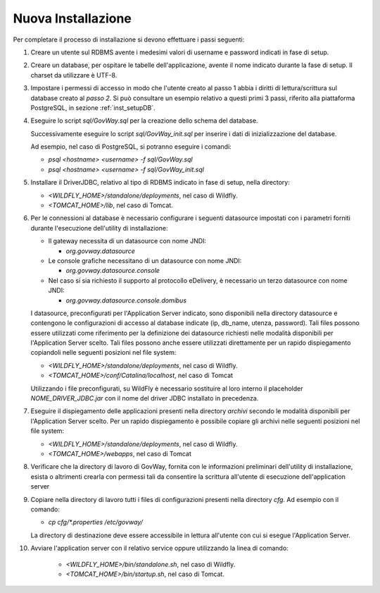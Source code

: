.. _deploy_new:

Nuova Installazione
-------------------

Per completare il processo di installazione si devono effettuare i passi
seguenti:

#.  Creare un utente sul RDBMS avente i medesimi valori di username e
    password indicati in fase di setup.

#.  Creare un database, per ospitare le tabelle dell'applicazione,
    avente il nome indicato durante la fase di setup. Il charset da
    utilizzare è UTF-8.

#.  Impostare i permessi di accesso in modo che l'utente creato al passo
    1 abbia i diritti di lettura/scrittura sul database creato al *passo
    2*. Si può consultare un esempio relativo a questi primi 3 passi,
    riferito alla piattaforma PostgreSQL, in sezione :ref:`inst_setupDB`.

#.  Eseguire lo script *sql/GovWay.sql* per la creazione dello schema
    del database.

    Successivamente eseguire lo script *sql/GovWay_init.sql* per
    inserire i dati di inizializzazione del database.

    Ad esempio, nel caso di PostgreSQL, si potranno eseguire i comandi:

    - *psql <hostname> <username> -f sql/GovWay.sql*

    - *psql <hostname> <username> -f sql/GovWay_init.sql*

#.  Installare il DriverJDBC, relativo al tipo di RDBMS indicato in fase
    di setup, nella directory:

    -  *<WILDFLY_HOME>/standalone/deployments*, nel caso di Wildfly.

    -  *<TOMCAT_HOME>/lib*, nel caso di Tomcat.

#.  Per le connessioni al database è necessario configurare i seguenti
    datasource impostati con i parametri forniti durante l'esecuzione
    dell'utility di installazione:

    -  Il gateway necessita di un datasource con nome JNDI:

       -  *org.govway.datasource*

    -  Le console grafiche necessitano di un datasource con nome JNDI:

       -  *org.govway.datasource.console*

    -  Nel caso si sia richiesto il supporto al protocollo eDelivery, è
       necessario un terzo datasource con nome JNDI:

       -  *org.govway.datasource.console.domibus*

    I datasource, preconfigurati per l'Application Server indicato, sono
    disponibili nella directory datasource e contengono le
    configurazioni di accesso al database indicate (ip, db_name, utenza,
    password). Tali files possono essere utilizzati come riferimento per
    la definizione dei datasource richiesti nelle modalità disponibili
    per l'Application Server scelto. Tali files possono anche essere
    utilizzati direttamente per un rapido dispiegamento copiandoli nelle
    seguenti posizioni nel file system:

    -  *<WILDFLY_HOME>/standalone/deployments*, nel caso di Wildfly.

    -  *<TOMCAT_HOME>/conf/Catalina/localhost*, nel caso di Tomcat

    Utilizzando i file preconfigurati, su WildFly è necessario
    sostituire al loro interno il placeholder *NOME_DRIVER_JDBC.jar* con
    il nome del driver JDBC installato in precedenza.

#.  Eseguire il dispiegamento delle applicazioni presenti nella
    directory *archivi* secondo le modalità disponibili per
    l'Application Server scelto. Per un rapido dispiegamento è possibile
    copiare gli archivi nelle seguenti posizioni nel file system:

    -  *<WILDFLY_HOME>/standalone/deployments*, nel caso di Wildfly.

    -  *<TOMCAT_HOME>/webapps*, nel caso di Tomcat

#.  Verificare che la directory di lavoro di GovWay, fornita con le
    informazioni preliminari dell'utility di installazione, esista o
    altrimenti crearla con permessi tali da consentire la scrittura
    all'utente di esecuzione dell'application server

#.  Copiare nella directory di lavoro tutti i files di configurazioni
    presenti nella directory *cfg*. Ad esempio con il comando: 

    - *cp cfg/\*.properties /etc/govway/*

    La directory di destinazione deve essere accessibile in lettura
    all'utente con cui si esegue l'Application Server.

#. Avviare l'application server con il relativo service oppure utilizzando la linea di comando:

    -  *<WILDFLY_HOME>/bin/standalone.sh*, nel caso di Wildfly.

    -  *<TOMCAT_HOME>/bin/startup.sh*, nel caso di Tomcat.
